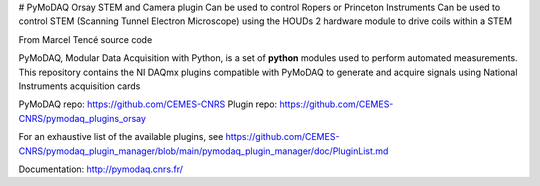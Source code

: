 # PyMoDAQ Orsay STEM and Camera plugin
Can be used to control Ropers or Princeton Instruments
Can be used to control STEM (Scanning Tunnel Electron Microscope) using the HOUDs 2 hardware module to drive
coils within a STEM

From Marcel Tencé source code

PyMoDAQ, Modular Data Acquisition with Python, is a set of **python** modules used to perform automated
measurements. This repository contains the NI DAQmx plugins compatible with PyMoDAQ to generate and acquire
signals using National Instruments acquisition cards

PyMoDAQ repo: https://github.com/CEMES-CNRS
Plugin repo: https://github.com/CEMES-CNRS/pymodaq_plugins_orsay

For an exhaustive list of the available plugins, see https://github.com/CEMES-CNRS/pymodaq_plugin_manager/blob/main/pymodaq_plugin_manager/doc/PluginList.md


Documentation: http://pymodaq.cnrs.fr/